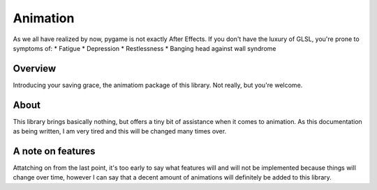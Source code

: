 Animation
=========

As we all have realized by now, pygame is not exactly After Effects. 
If you don't have the luxury of GLSL, you're prone to symptoms of:
* Fatigue
* Depression
* Restlessness
* Banging head against wall syndrome


Overview
--------
Introducing your saving grace, the animatiom package of this library.
Not really, but you're welcome.

About
-----
This library brings basically nothing, but offers a tiny bit of assistance
when it comes to animation. As this documentation as being written, I am 
very tired and this will be changed many times over. 

A note on features
------------------
Attatching on from the last point,  it's too early to say what features
will and will not be implemented because things will change over time, 
however I can say that a decent amount of animations will definitely be added
to this library.
